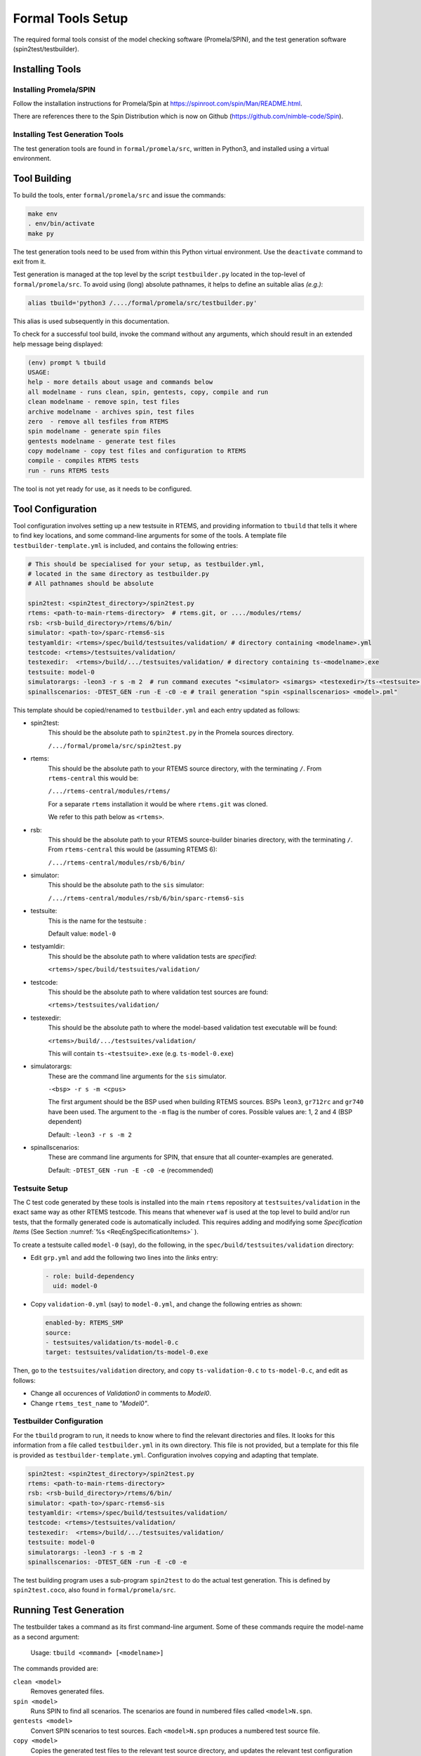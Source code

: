 .. SPDX-License-Identifier: CC-BY-SA-4.0

.. Copyright (C) 2022 Trinity College Dublin

.. _FormalToolSetup:

Formal Tools Setup
==================

The required formal tools consist of 
the model checking software (Promela/SPIN),
and the test generation software (spin2test/testbuilder).

Installing Tools
----------------

Installing Promela/SPIN
^^^^^^^^^^^^^^^^^^^^^^^

Follow the installation instructions for Promela/Spin 
at https://spinroot.com/spin/Man/README.html.

There are references there to the Spin Distribution which is now on 
Github (https://github.com/nimble-code/Spin).

Installing Test Generation Tools
^^^^^^^^^^^^^^^^^^^^^^^^^^^^^^^^

The test generation tools are found in ``formal/promela/src``, written in
Python3, and installed using a virtual environment. 

Tool Building
-------------

To build the tools, enter ``formal/promela/src`` and issue the 
commands:

.. code:: shell

  make env
  . env/bin/activate
  make py

The test generation tools need to be used from within this Python virtual 
environment. Use the ``deactivate`` command to exit from it.

Test generation is managed at the top level by the script ``testbuilder.py``
located in the top-level of ``formal/promela/src``.
To avoid using (long) absolute pathnames, 
it helps to define an suitable alias
*(e.g.)*:

.. code-block:: shell

  alias tbuild='python3 /..../formal/promela/src/testbuilder.py'

This alias is used subsequently in this documentation.

To check for a successful tool build, invoke the command without any 
arguments, which should result in an extended help message being displayed:

.. code-block:: shell

  (env) prompt % tbuild
  USAGE:
  help - more details about usage and commands below
  all modelname - runs clean, spin, gentests, copy, compile and run
  clean modelname - remove spin, test files
  archive modelname - archives spin, test files
  zero  - remove all tesfiles from RTEMS
  spin modelname - generate spin files
  gentests modelname - generate test files
  copy modelname - copy test files and configuration to RTEMS
  compile - compiles RTEMS tests
  run - runs RTEMS tests

The tool is not yet ready for use, as it needs to be configured.

Tool Configuration
------------------

Tool configuration involves setting up a new testsuite in RTEMS, and providing
information to ``tbuild`` that tells it where to find key locations, and some
command-line arguments for some of the tools.
A template file ``testbuilder-template.yml`` is included,
and contains the following entries:

.. code-block:: python

  # This should be specialised for your setup, as testbuilder.yml,
  # located in the same directory as testbuilder.py
  # All pathnames should be absolute

  spin2test: <spin2test_directory>/spin2test.py
  rtems: <path-to-main-rtems-directory>  # rtems.git, or ..../modules/rtems/
  rsb: <rsb-build_directory>/rtems/6/bin/
  simulator: <path-to>/sparc-rtems6-sis
  testyamldir: <rtems>/spec/build/testsuites/validation/ # directory containing <modelname>.yml
  testcode: <rtems>/testsuites/validation/
  testexedir:  <rtems>/build/.../testsuites/validation/ # directory containing ts-<modelname>.exe
  testsuite: model-0
  simulatorargs: -leon3 -r s -m 2  # run command executes "<simulator> <simargs> <testexedir>/ts-<testsuite>.exe"
  spinallscenarios: -DTEST_GEN -run -E -c0 -e # trail generation "spin <spinallscenarios> <model>.pml"

This template should be copied/renamed to ``testbuilder.yml`` 
and each entry updated as follows:

* spin2test: 
    This should be the absolute path to ``spin2test.py`` 
    in the Promela sources directory.

    ``/.../formal/promela/src/spin2test.py``



* rtems: 
    This should be the absolute path to your RTEMS source directory,
    with the terminating ``/``.
    From ``rtems-central`` this would be:

    ``/.../rtems-central/modules/rtems/``

    For a separate ``rtems`` installation 
    it would be where ``rtems.git`` was cloned.

    We refer to this path below as ``<rtems>``.

* rsb:
    This should be the absolute path 
    to your RTEMS source-builder binaries directory,
    with the terminating ``/``.
    From ``rtems-central`` this would be (assuming RTEMS 6):

    ``/.../rtems-central/modules/rsb/6/bin/`` 
  
* simulator: 
    This should be the absolute path to the ``sis`` simulator:
    
    ``/.../rtems-central/modules/rsb/6/bin/sparc-rtems6-sis``
  
* testsuite:
    This is the name for the testsuite : 
    
    Default value: ``model-0``

* testyamldir: 
    This should be the absolute path to where validation tests are *specified*:

    ``<rtems>/spec/build/testsuites/validation/``
  
* testcode:
    This should be the absolute path to where validation test sources 
    are found:
    
    ``<rtems>/testsuites/validation/``
  
* testexedir:
    This should be the absolute path to where 
    the model-based validation test executable 
    will be found:  
    
    ``<rtems>/build/.../testsuites/validation/``
    
    This will contain ``ts-<testsuite>.exe`` (e.g. ``ts-model-0.exe``)
  
* simulatorargs:
    These are the command line arguments for the ``sis`` simulator.

    ``-<bsp> -r s -m <cpus>``

    The first argument should be the BSP used when building RTEMS sources.
    BSPs ``leon3``, ``gr712rc`` and ``gr740`` have been used.
    The argument to the ``-m`` flag is the number of cores. 
    Possible values are: 1, 2 and 4 (BSP dependent)

    Default: ``-leon3 -r s -m 2``

* spinallscenarios:
    These are command line arguments for SPIN, 
    that ensure that all counter-examples are generated.
    
    Default: ``-DTEST_GEN -run -E -c0 -e`` (recommended)

Testsuite Setup
^^^^^^^^^^^^^^^

The C test code generated by these tools is installed into the main ``rtems``
repository  at ``testsuites/validation`` in the exact same way as other RTEMS
testcode.
This means that whenever ``waf`` is used at the top level to build and/or run
tests, that the formally generated code is automatically included.
This requires adding and modifying some *Specification Items*
(See Section :numref:`%s <ReqEngSpecificationItems>` ).

To create a testsuite called ``model-0`` (say), do the following, in the
``spec/build/testsuites/validation`` directory:

* Edit ``grp.yml`` and add the following two lines into the `links` entry:

  .. code-block:: YAML

    - role: build-dependency
      uid: model-0

* Copy ``validation-0.yml`` (say) to ``model-0.yml``, and change the following
  entries as shown:

  .. code-block:: YAML

    enabled-by: RTEMS_SMP
    source:
    - testsuites/validation/ts-model-0.c
    target: testsuites/validation/ts-model-0.exe

Then, go to the ``testsuites/validation`` directory, and copy 
``ts-validation-0.c`` to ``ts-model-0.c``, and edit as follows:

* Change all occurences of `Validation0` in comments to `Model0`.

* Change ``rtems_test_name`` to `"Model0"`.

Testbuilder Configuration
^^^^^^^^^^^^^^^^^^^^^^^^^

For the ``tbuild`` program to run, it needs to know where to find the relevant
directories and files. It looks for this information from a file called
``testbuilder.yml`` in its own directory. This file is not provided, but a 
template for this file is provided as ``testbuilder-template.yml``. 
Configuration involves copying and adapting that template.

.. code-block:: YAML

  spin2test: <spin2test_directory>/spin2test.py
  rtems: <path-to-main-rtems-directory>  
  rsb: <rsb-build_directory>/rtems/6/bin/
  simulator: <path-to>/sparc-rtems6-sis
  testyamldir: <rtems>/spec/build/testsuites/validation/ 
  testcode: <rtems>/testsuites/validation/
  testexedir:  <rtems>/build/.../testsuites/validation/ 
  testsuite: model-0
  simulatorargs: -leon3 -r s -m 2  
  spinallscenarios: -DTEST_GEN -run -E -c0 -e 

The test building program uses a sub-program ``spin2test`` to do the actual
test generation. This is defined by ``spin2test.coco``, also found in 
``formal/promela/src``.

Running Test Generation 
-----------------------

The testbuilder takes a command as its first command-line argument. Some of
these commands require the model-name as a second argument:

  Usage:   ``tbuild <command> [<modelname>]``

The commands provided are:

``clean <model>``
  Removes generated files.

``spin <model>``
  Runs SPIN to find all scenarios. The scenarios are found  in numbered files
  called ``<model>N.spn``. 

``gentests <model>``
  Convert SPIN scenarios to test sources. Each ``<model>N.spn`` produces a numbered
  test source file.

``copy <model>``
  Copies the generated test files to the relevant test source directory, and
  updates the relevant test configuration files.

``archive <model>``
  Copies generated spn, trail, source, and test log files to an archive
  sub-directory of the model directory.

``compile``
  Rebuilds the test executable.

``run``
  Runs tests in a simulator.

``all <model>``
  Does clean, spin, gentests, copy, compile, and run.

``zero``
  Removes all generated test filenames from the test configuration files, but
  does NOT remove the test sources from the test source directory.

In order to generate test files the following input files are required:
    ``<model>.pml``, 
    ``<model>-rfn.yml``, 
    ``<model>-pre.h``, 
    ``<model>-post.h``, and
    ``<model>-run.h``.
In addition there may be other files
whose names have <model> embedded in them. These are included in what is 
transfered to the test source directory by the copy command.





The simplest way to check test generation is setup properly is to visit one of
the models, found under ``formal/promela/models`` and execute the following 
command:

.. code-block:: shell

   tbuild all mymodel

This should end by generating a file `model-0-test.log`. The output is 
identical to that generated by the regular RTEMS tests, using the
*Software Test Framework* (See Section :numref:`%s <_RTEMSTestFramework>` ).

Output for the Event Manager model, highly redacted:

.. code-block::

  SIS - SPARC/RISCV instruction simulator 2.29,  copyright Jiri Gaisler 2020
  Bug-reports to jiri@gaisler.se

  GR740/LEON4 emulation enabled, 4 cpus online, delta 50 clocks

  Loaded ts-model-0.exe, entry 0x00000000

  *** BEGIN OF TEST Model0 ***
  *** TEST VERSION: 6.0.0.03337dab21e961585d323a9974c8eea6106c803d
  *** TEST STATE: EXPECTED_PASS
  *** TEST BUILD: RTEMS_SMP
  *** TEST TOOLS: 10.3.1 20210409 (RTEMS 6, RSB 889cf95db0122bd1a6b21598569620c40ff2069d, Newlib eb03ac1)
  A:Model0
  S:Platform:RTEMS
  ...
  B:RtemsModelSystemEventsMgr8
  ...
  L:@@@ 3 CALL event_send 1 2 10 sendrc
  L:Calling Send(167837697,10)
  L:Returned 0x0 from Send
  ...
  E:RtemsModelEventsMgr0:N:21:F:0:D:0.005648
  Z:Model0:C:18:N:430:F:0:D:0.130464
  Y:ReportHash:SHA256:5EeLdWsRd25IE-ZsS6pduLDsrD_qzB59dMU-Mg2-BDA=

  *** END OF TEST Model0 ***

  cpu 0 in error mode (tt = 0x80)
    6927700  0000d580:  91d02000   ta  0x0

